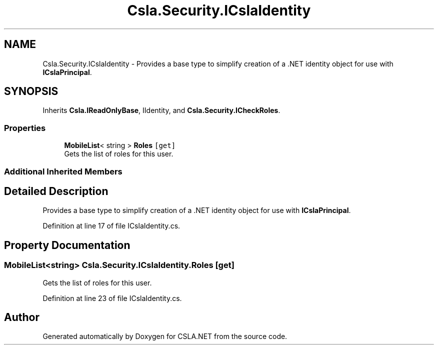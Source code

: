.TH "Csla.Security.ICslaIdentity" 3 "Thu Jul 22 2021" "Version 5.4.2" "CSLA.NET" \" -*- nroff -*-
.ad l
.nh
.SH NAME
Csla.Security.ICslaIdentity \- Provides a base type to simplify creation of a \&.NET identity object for use with \fBICslaPrincipal\fP\&.  

.SH SYNOPSIS
.br
.PP
.PP
Inherits \fBCsla\&.IReadOnlyBase\fP, IIdentity, and \fBCsla\&.Security\&.ICheckRoles\fP\&.
.SS "Properties"

.in +1c
.ti -1c
.RI "\fBMobileList\fP< string > \fBRoles\fP\fC [get]\fP"
.br
.RI "Gets the list of roles for this user\&. "
.in -1c
.SS "Additional Inherited Members"
.SH "Detailed Description"
.PP 
Provides a base type to simplify creation of a \&.NET identity object for use with \fBICslaPrincipal\fP\&. 


.PP
Definition at line 17 of file ICslaIdentity\&.cs\&.
.SH "Property Documentation"
.PP 
.SS "\fBMobileList\fP<string> Csla\&.Security\&.ICslaIdentity\&.Roles\fC [get]\fP"

.PP
Gets the list of roles for this user\&. 
.PP
Definition at line 23 of file ICslaIdentity\&.cs\&.

.SH "Author"
.PP 
Generated automatically by Doxygen for CSLA\&.NET from the source code\&.
